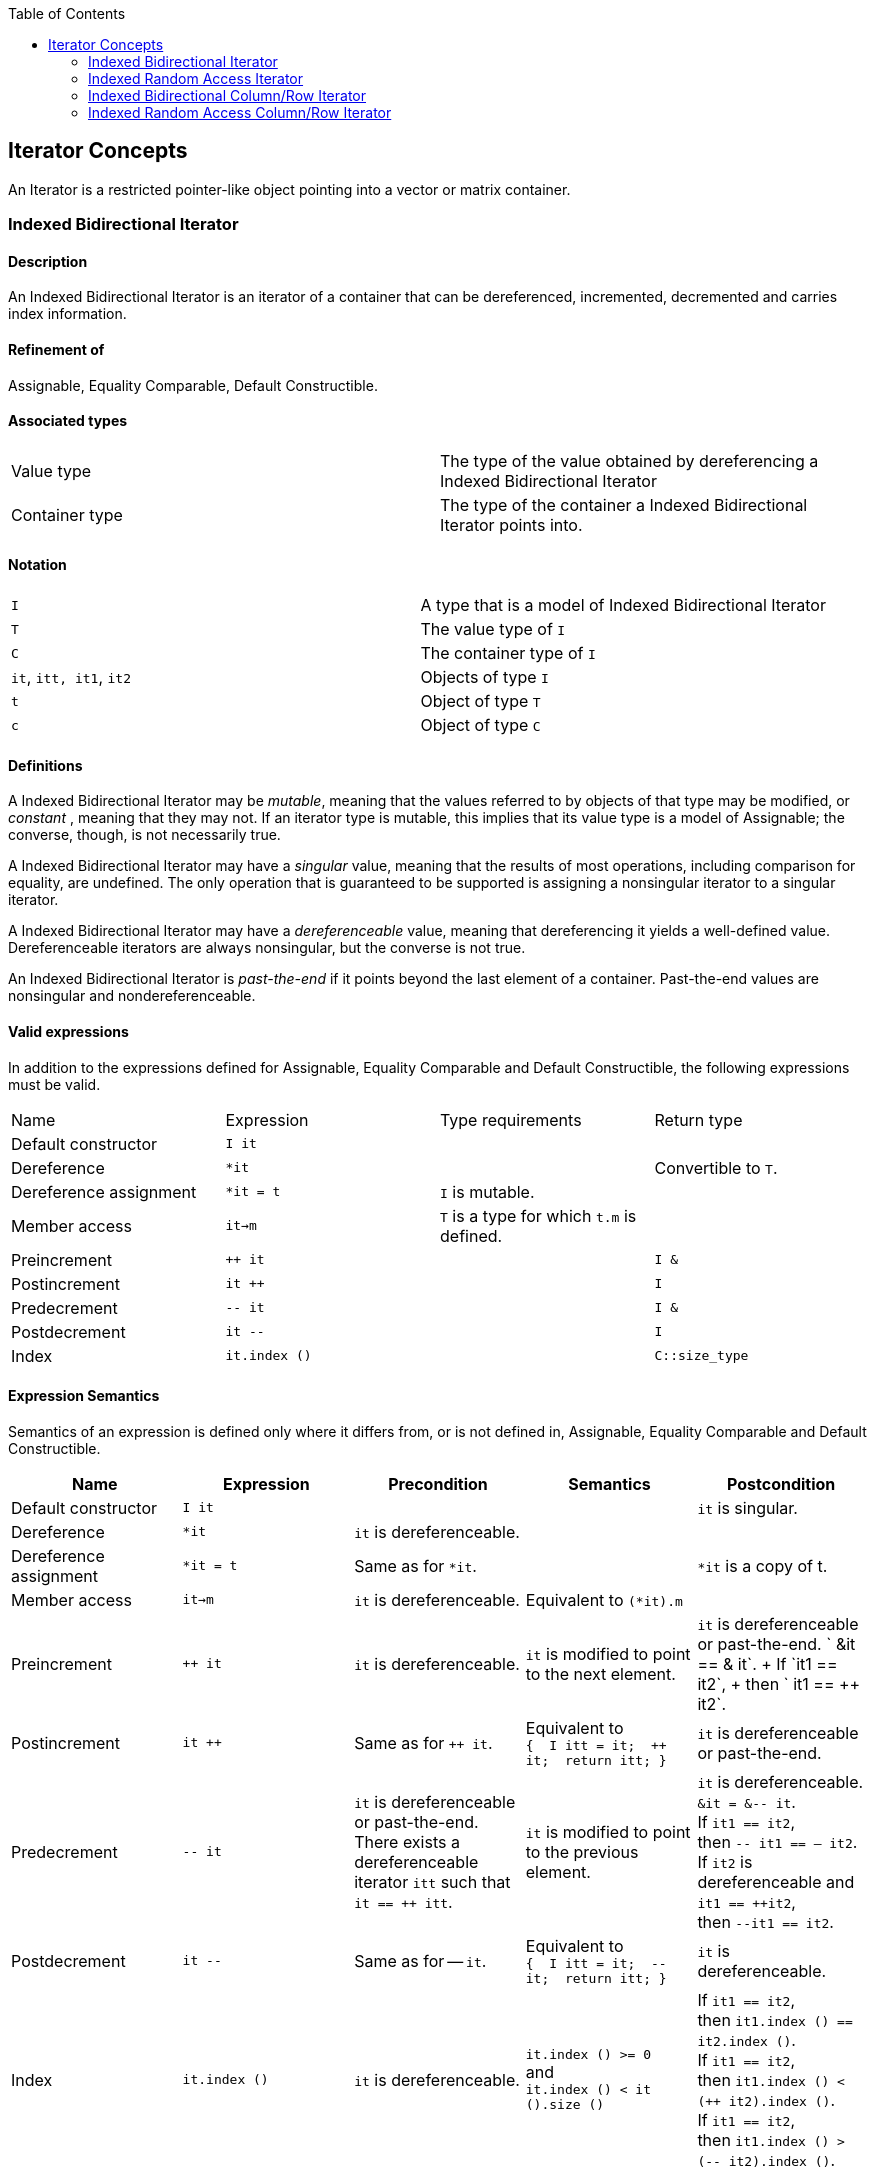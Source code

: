 :toc: left
:toclevels: 2
:idprefix:
:listing-caption: Code Example
:docinfo: private-footer

== Iterator Concepts

[[toc]]

An Iterator is a restricted pointer-like object pointing into a vector
or matrix container.

=== [#indexed_bidirectional_iterator]#Indexed Bidirectional Iterator#

==== Description

An Indexed Bidirectional Iterator is an iterator of a container that can
be dereferenced, incremented, decremented and carries index information.

==== Refinement of

Assignable, Equality Comparable, Default Constructible.

==== Associated types

[cols=",",]
|===
|Value type |The type of the value obtained by dereferencing a Indexed
Bidirectional Iterator

|Container type |The type of the container a Indexed Bidirectional
Iterator points into.
|===

==== Notation

[cols=",",]
|===
|`I` |A type that is a model of Indexed Bidirectional Iterator
|`T` |The value type of `I`
|`C` |The container type of `I`
|`it`, `itt, it1`, `it2` |Objects of type `I`
|`t` |Object of type `T`
|`c` |Object of type `C`
|===

==== Definitions

A Indexed Bidirectional Iterator may be _mutable_, meaning that the
values referred to by objects of that type may be modified, or
_constant_ , meaning that they may not. If an iterator type is mutable,
this implies that its value type is a model of Assignable; the converse,
though, is not necessarily true.

A Indexed Bidirectional Iterator may have a _singular_ value, meaning
that the results of most operations, including comparison for equality,
are undefined. The only operation that is guaranteed to be supported is
assigning a nonsingular iterator to a singular iterator.

A Indexed Bidirectional Iterator may have a _dereferenceable_ value,
meaning that dereferencing it yields a well-defined value.
Dereferenceable iterators are always nonsingular, but the converse is
not true.

An Indexed Bidirectional Iterator is _past-the-end_ if it points beyond
the last element of a container. Past-the-end values are nonsingular and
nondereferenceable.

==== Valid expressions

In addition to the expressions defined for Assignable, Equality
Comparable and Default Constructible, the following expressions must be
valid.

[cols=",,,",]
|===
|Name |Expression |Type requirements |Return type
|Default constructor |`I it` |  | 
|Dereference |`*it` |  |Convertible to `T`.
|Dereference assignment |`*it = t` |`I` is mutable. | 
|Member access |`it->m` |`T` is a type for which `t.m` is defined. | 
|Preincrement |`++ it` |  |`I &`
|Postincrement |`it ++` |  |`I`
|Predecrement |`-- it` |  |`I &`
|Postdecrement |`it --` |  |`I`
|Index |`it.index ()` |  |`C::size_type`
|===

==== Expression Semantics

Semantics of an expression is defined only where it differs from, or is
not defined in, Assignable, Equality Comparable and Default
Constructible.

[width="100%",cols="20%,20%,20%,20%,20%",]
|===
|Name |Expression |Precondition |Semantics |Postcondition

|Default constructor |`I it` |  |  |`it` is singular.

|Dereference |`*it` |`it` is dereferenceable. |  | 

|Dereference assignment |`*it = t` |Same as for `*it`. |  |`*it` is a
copy of t.

|Member access |`it->m` |`it` is dereferenceable. |Equivalent to
`(*it).m` | 

|Preincrement |`++ it` |`it` is dereferenceable. |`it` is modified to
point to the next element. |`it` is dereferenceable or past-the-end.
` &it == &++ it`. +
If `it1 == it2`, +
then `++ it1 == ++ it2`.

|Postincrement |`it ++` |Same as for `++ it`. |Equivalent to +
`{  I itt = it;  ++ it;  return itt; }` |`it` is dereferenceable or
past-the-end.

|Predecrement |`-- it` |`it` is dereferenceable or past-the-end. +
There exists a dereferenceable iterator `itt` such that `it == ++ itt`.
|`it` is modified to point to the previous element. |`it` is
dereferenceable. +
`&it = &-- it`. +
If `it1 == it2`, +
then `-- it1 == -- it2`. +
If `it2` is dereferenceable and `it1 == ++it2`, +
then `--it1 == it2`.

|Postdecrement |`it --` |Same as for -- `it`. |Equivalent to +
`{  I itt = it;  -- it;  return itt; }` |`it` is dereferenceable. 

|Index |`it.index ()` |`it` is dereferenceable. |`it.index () >= 0` +
and +
`it.index () < it ().size ()` |If `it1 == it2`, +
then `it1.index () == it2.index ()`. +
If `it1 == it2`, +
then `it1.index () < (++ it2).index ()`. +
If `it1 == it2`, +
then `it1.index () > (-- it2).index ()`.
|===

==== Complexity guarantees

The complexity of operations on indexed bidirectional iterators is
guaranteed to be amortized constant time.

==== Invariants

[cols=",",]
|===
|Identity |`it1 == it2` if and only if `&*it1 == &*it2`.

|Symmetry of increment and decrement |If `it` is dereferenceable, then
`++ it; --it;` is a null operation. Similarly, `-- it; ++ it;` is a null
operation.

|Relation between iterator index and container element operator |If `it`
is dereferenceable, `*it == it () (it.index ())`.
|===

==== Models

* `sparse_vector::iterator`

=== [#indexed_random_access_iterator]#Indexed Random Access Iterator#

==== Description

An Indexed Random Access Iterator is an iterator of a container that can
be dereferenced, moved forward, moved backward and carries index
information.

==== Refinement of

LessThanComparable, link:#indexed_bidirectional_iterator[Indexed
Bidirectional Iterator] .

==== Associated types

[cols=",",]
|===
|Value type |The type of the value obtained by dereferencing a Indexed
Random Access Iterator

|Container type |The type of the container a Indexed Random Access
Iterator points into.
|===

==== Notation

[cols=",",]
|===
|`I` |A type that is a model of Indexed Random Access Iterator
|`T` |The value type of `I`
|`C` |The container type of `I`
|`it`, `itt, it1`, `it2` |Objects of type `I`
|`t` |Object of type `T`
|`n` |Object of type `C::difference_type`
|===

==== Definitions

An Indexed Random Access Iterator `it1` is _reachable_ from an Indexed
Random Access Iterator `it2` if, after applying `operator ++` to `it2` a
finite number of times, `it1 == it2`.

==== Valid expressions

In addition to the expressions defined for
link:#indexed_bidirectional_iterator[Indexed Bidirectional Iterator] ,
the following expressions must be valid.

[cols=",,,",]
|===
|Name |Expression |Type requirements |Return type
|Forward motion |`it += n` |  |`I &`
|Iterator addition |`it + n` |  |`I`
|Backward motion |`i -= n` |  |`I &`
|Iterator subtraction |`it - n` |  |`I` 
|Difference |`it1 - it2` |  |`C::difference_type`
|Element operator |`it [n]` |  |Convertible to `T`.
|Element assignment |`it [n] = t` |`I` is mutable |Convertible to `T`.
|===

==== Expression Semantics

Semantics of an expression is defined only where it differs from, or is
not defined in, link:#indexed_bidirectional_iterator[Indexed
Bidirectional Iterator] .

[width="100%",cols="20%,20%,20%,20%,20%",]
|===
|Name |Expression |Precondition |Semantics |Postcondition

|Forward motion |`it += n` |Including `it` itself, there must be `n`
dereferenceable or past-the-end iterators following or preceding `it`,
depending on whether `n` is positive or negative. |If `n > 0`,
equivalent to executing `++ it` `n` times. If `n < 0`, equivalent to
executing `-- it` `n` times. If `n == 0`, this is a null operation.
|`it` is dereferenceable or past-the-end.

|Iterator addition |`it + n` |Same as for `i += n`. |Equivalent to +
`{  I itt = it;  return itt += n; }` |Result is dereferenceable or
past-the-end.

|Backward motion |`it -= n` |Including `it` itself, there must be `n`
dereferenceable or past-the-end iterators preceding or following `it`,
depending on whether `n` is positive or negative. |Equivalent to
`it += (-n)`. |`it` is dereferenceable or past-the-end.

|Iterator subtraction |`it - n` |Same as for `i -= n`. |Equivalent to +
`{  I itt = it;  return itt -= n; }` |Result is dereferenceable or
past-the-end.

|Difference |`it1 - it2` |Either `it1` is reachable from `it2` or `it2`
is reachable from `it1`, or both. |Returns a number `n` such that
`it1 == it2 + n` | 

|Element operator |`it [n]` |`it + n` exists and is dereferenceable.
|Equivalent to `*(it + n)` | 

|Element assignment |`i[n] = t` |Same as for `it [n]`. |Equivalent to
`*(it + n) = t` | 
|===

==== Complexity guarantees

The complexity of operations on indexed random access iterators is
guaranteed to be amortized constant time.

==== Invariants

[cols=",",]
|===
|Symmetry of addition and subtraction |If `it + n` is well-defined, then
`it += n; it -= n;` and `(it + n) - n` are null operations. Similarly,
if `it - n` is well-defined, then `it -= n; it += n;` and `(it - n) + n`
are null operations.

|Relation between distance and addition |If `it1 - it2` is well-defined,
then `it1 == it2 + (it1 - it2)`.

|Reachability and distance |If `it1` is reachable from `it2`, then
`it1 - it2 >= 0`.
|===

==== Models

* `vector::iterator`

=== [#indexed_bidirectional_cr_iterator]#Indexed Bidirectional Column/Row Iterator#

==== Description

An Indexed Bidirectional Column/Row Iterator is an iterator of a
container that can be dereferenced, incremented, decremented and carries
index information.

==== Refinement of

Assignable, Equality Comparable, Default Constructible.

==== Associated types

[cols=",",]
|===
|Value type |The type of the value obtained by dereferencing a Indexed
Bidirectional Column/Row Iterator

|Container type |The type of the container a Indexed Bidirectional
Column/Row Iterator points into.
|===

==== Notation

[cols=",",]
|===
|`I1` |A type that is a model of Indexed Bidirectional Column/Row
Iterator

|`I2` |A type that is a model of Indexed Bidirectional Row/Column
Iterator

|`T` |The value type of `I1` and `I2`

|`C` |The container type of `I1` and `I2`

|`it1`, `it1t, it11`, `it12` |Objects of type `I1`

|`it2`, `it2t` |Objects of type `I2`

|`t` |Object of type `T`

|`c` |Object of type `C`
|===

==== Definitions

==== Valid expressions

In addition to the expressions defined for Assignable, Equality
Comparable and Default Constructible, the following expressions must be
valid.

[cols=",,,",]
|===
|Name |Expression |Type requirements |Return type
|Default constructor |`I1 it` |  | 
|Dereference |`*it` |  |Convertible to `T`.
|Dereference assignment |`*it = t` |`I1` is mutable. | 
|Member access |`it->m` |`T` is a type for which `t.m` is defined. | 
|Preincrement |`++ it` |  |`I1 &`
|Postincrement |`it ++` |  |`I1`
|Predecrement |`-- it` |  |`I1 &`
|Postdecrement |`it --` |  |`I1`
|Row Index |`it.index1 ()` |  |`C::size_type`
|Column Index |`it.index2 ()` |  |`C::size_type`
|Row/Column Begin |`it.begin ()` |  |`I2`
|Row/Column End |`it.end ()` |  |`I2`
|Reverse Row/Column Begin |`it.rbegin ()` |  |`reverse_iterator<I2>`
|Reverse Row/Column End |`it.rend ()` |  |`reverse_iterator<I2>`
|===

==== Expression Semantics

Semantics of an expression is defined only where it differs from, or is
not defined in, Assignable, Equality Comparable and Default
Constructible.

[width="100%",cols="20%,20%,20%,20%,20%",]
|===
|Name |Expression |Precondition |Semantics |Postcondition

|Default constructor |`I1 it` |  |  |`it` is singular.

|Dereference |`*it` |`it` is dereferenceable. |  | 

|Dereference assignment |`*it = t` |Same as for `*it`. |  |`*it` is a
copy of t.

|Member access |`it->m` |`it` is dereferenceable. |Equivalent to
`(*it).m` | 

|Preincrement |`++ it` |`it` is dereferenceable. |`it` is modified to
point to the next element of the column/row, i.e. for column iterators
holds +
`it.index1 () < (++ it).index1 ()` and +
`it.index2 () == (++ it).index2 ()`, +
for row iterators holds +
`it.index1 () == (++ it).index1 ()` and +
`it.index2 () < (++ it).index2 ()`. + |`it` is dereferenceable or
past-the-end. ` &it == &++ it`. +
If `it1 == it2`, +
then `++ it1 == ++ it2`.

|Postincrement |`it ++` |Same as for `++ it`. |Equivalent to +
`{  I1 itt = it;  ++ it;  return itt; }` |`it` is dereferenceable or
past-the-end.

|Predecrement |`-- it` |`it` is dereferenceable or past-the-end. +
There exists a dereferenceable iterator `itt` such that `it == ++ itt`.
|`it` is modified to point to the previous  element of the column/row,
i.e. for column iterators holds +
`it.index1 () > (-- it).index1 ()` and +
`it.index2 () == (-- it).index2 ()`, +
for row iterators holds +
`it.index1 () == (-- it).index1 ()` and +
`it.index2 () > (-- it).index2 ()`. |`it` is dereferenceable. +
`&it = &-- it`. +
If `it1 == it2`, +
then `-- it1 == -- it2`.

|Postdecrement |`it --` |Same as for -- `it`. |Equivalent to +
`{  I1 itt = it;  -- it;  return itt; }` |`it` is dereferenceable. 

|Row Index |`it.index1 ()` |If `it` is a Row iterator then `it` must be
dereferenceable. |`it.index1 () >= 0` and +
`it.index1 () < it () .size1 ()` |If `it1 == it2`, +
then `it1.index1 () == 12.index1 ()`. +
If `it1`, `it2` are Row Iterators with `it1 == it2`, +
then `it1.index1 () < (++ it2`).`index1 ()`. +
and `it1.index1 () > (-- it2`).`index1 ()`.

|Column Index |`it.index2 ()` |If `it` is a Column iterator then `it`
must be dereferenceable. |`it.index2 () >= 0` and +
`it.index2 () < it () .size2 ()` |If `it1 == it2`, +
then `it1.index2 () == it2`.`index2 ()` . +
If `it1`, `it2` are Column Iterators with `it1 == i12`, +
then `it1.index2 () < (++ it2`).`index2 ()`. +
end `it1.index2 () > (-- it2`).`index2 ()`.

|Row/Column Begin |`it.begin ()` |`it` is dereferenceable. a|
If `it` is a Column Iterator, +
then `it2 = it.begin ()` is a Row Iterator +
with `it2.index1 () == it.index1 ()`.

If `it` is a Row Iterator, +
then `it2 = it.begin ()` is a Column Iterator +
with `it2.index2 () == it.index2 ()`.

| 

|Row/Column End |`it.end ()` |`it` is dereferenceable. a|
If `it` is a Column Iterator, +
then `it2 = it.end ()` is a Row Iterator +
with `it2.index1 () == it.index1 ()`.

If `it` is a Row Iterator, +
then `it2 = it.end ()` is a Column Iterator +
with `it2.index2 () == it.index2 ()`.

| 

|Reverse Row/Column Begin |`it.rbegin ()` |`it` is dereferenceable.
|Equivalent to `reverse_iterator<I2> (it.end ())`. | 

|Reverse Row/Column End |`it.rend ()` |`it` is dereferenceable.
|Equivalent to `reverse_iterator<I2> (it.begin ())`. | 
|===

==== Complexity guarantees

The complexity of operations on indexed bidirectional column/row
iterators is guaranteed to be logarithmic depending on the size of the
container. The complexity of one iterator (depending on the storage
layout) can be lifted to be amortized constant time. The complexity of
the other iterator (depending on the storage layout and the container)
can be lifted to be amortized constant time for the first row/first
column respectively.

==== Invariants

[width="100%",cols="50%,50%",]
|===
|Identity |`it1 == it2` if and only if `&*it1 == &*it2`.

|Symmetry of increment and decrement |If `it` is dereferenceable, then
`++ it; --it;` is a null operation. Similarly, `-- it; ++ it;` is a null
operation.

|Relation between iterator index and container element operator |If `it`
is dereferenceable, `*it == it () (it.index1 (), it.index2 ())`

|Relation between iterator column/row begin and iterator index a|
If `it` is a Column Iterator and `it2 = it.begin ()` then
`it2.index2 () < it2t.index2 ()` for all `it2t` with `it2t () == it2 ()`
and `it2t ().index1 () == it2 ().index1 ()`.

If `it` is a Row Iterator and `it2 = it.begin ()` then
`it2.index1 () < it2t.index1 ()` for all `it2t` with `it2t () == it2 ()`
and `it2t ().index2 () == it2 ().index2 ()`.

|Relation between iterator column/row end and iterator index a|
If `it` is a Column Iterator and `it2 = it.end ()` then
`it2.index2 () > it2t.index2 ()` for all `it2t` with `it2t () == it2 ()`
and `it2t ().index1 () == it2 ().index1 ()`.

If `it` is a Row Iterator and `it2 = it.end ()` then
`it2.index1 () > it2t.index1 ()` for all `it2t` with `it2t () == it2 ()`
and `it2t ().index2 () == it2 ().index2 ()`.

|===

==== Models

* `sparse_matrix::iterator1`
* `sparse_matrix::iterator2`

=== [#indexed_random_access_cr_iterator]#Indexed Random Access Column/Row Iterator#

==== Description

An Indexed Random Access Column/Row Iterator is an iterator of a
container that can be dereferenced, incremented, decremented and carries
index information.

==== Refinement of

link:#indexed_bidirectional_cr_iterator[Indexed Bidirectional Column/Row
Iterator] .

==== Associated types

[cols=",",]
|===
|Value type |The type of the value obtained by dereferencing a Indexed
Random Access Column/Row Iterator

|Container type |The type of the container a Indexed Random Access
Column/Row Iterator points into.
|===

==== Notation

[cols=",",]
|===
|`I` |A type that is a model of Indexed Random Access Column/Row
Iterator

|`T` |The value type of `I`

|`C` |The container type of `I`

|`it`, `itt, it1`, `it2` |Objects of type `I`

|`t` |Object of type `T`

|`c` |Object of type `C`
|===

==== Definitions

==== Valid expressions

In addition to the expressions defined for
link:#indexed_bidirectional_cr_iterator[Indexed Bidirectional Column/Row
Iterator] , the following expressions must be valid.

[cols=",,,",]
|===
|Name |Expression |Type requirements |Return type
|Forward motion |`it += n` |  |`I &`
|Iterator addition |`it + n` |  |`I`
|Backward motion |`i -= n` |  |`I &`
|Iterator subtraction |`it - n` |  |`I` 
|Difference |`it1 - it2` |  |`C::difference_type`
|Element operator |`it [n]` |  |Convertible to `T`.
|Element assignment |`it [n] = t` |`I` is mutable |Convertible to `T`.
|===

==== Expression Semantics

Semantics of an expression is defined only where it differs from, or is
not defined in, link:#indexed_bidirectional_cr_iterator[Indexed
Bidirectional Column/Row Iterator] .

[width="100%",cols="20%,20%,20%,20%,20%",]
|===
|Name |Expression |Precondition |Semantics |Postcondition

|Forward motion |`it += n` |Including `it` itself, there must be `n`
dereferenceable or past-the-end iterators following or preceding `it`,
depending on whether `n` is positive or negative. |If `n > 0`,
equivalent to executing `++ it` `n` times. If `n < 0`, equivalent to
executing `-- it` `n` times. If `n == 0`, this is a null operation.
|`it` is dereferenceable or past-the-end.

|Iterator addition |`it + n` |Same as for `i += n`. |Equivalent to +
`{  I itt = it;  return itt += n; }` |Result is dereferenceable or
past-the-end.

|Backward motion |`it -= n` |Including `it` itself, there must be `n`
dereferenceable or past-the-end iterators preceding or following `it`,
depending on whether `n` is positive or negative. |Equivalent to
`it += (-n)`. |`it` is dereferenceable or past-the-end.

|Iterator subtraction |`it - n` |Same as for `i -= n`. |Equivalent to +
`{  I itt = it;  return itt -= n; }` |Result is dereferenceable or
past-the-end.

|Difference |`it1 - it2` |Either `it1` is reachable from `it2` or `it2`
is reachable from `it1`, or both. |Returns a number `n` such that
`it1 == it2 + n` | 

|Element operator |`it [n]` |`it + n` exists and is dereferenceable.
|Equivalent to `*(it + n)` | 

|Element assignment |`i[n] = t` |Same as for `it [n]`. |Equivalent to
`*(it + n) = t` | 
|===

==== Complexity guarantees

The complexity of operations on indexed random access Column/Row
iterators is guaranteed to be amortized constant time.

==== Invariants

[cols=",",]
|===
|Symmetry of addition and subtraction |If `it + n` is well-defined, then
`it += n; it -= n;` and `(it + n) - n` are null operations. Similarly,
if `it - n` is well-defined, then `it -= n; it += n;` and `(it - n) + n`
are null operations.

|Relation between distance and addition |If `it1 - it2` is well-defined,
then `it1 == it2 + (it1 - it2)`.

|Reachability and distance |If `it1` is reachable from `it2`, then
`it1 - it2 >= 0`.
|===

==== Models

* `matrix::iterator1`
* `matrix::iterator2`

'''''

Copyright (©) 2000-2002 Joerg Walter, Mathias Koch +
Copyright (©) 2021 Shikhar Vashistha +
Use, modification and distribution are subject to the Boost Software
License, Version 1.0. (See accompanying file LICENSE_1_0.txt or copy at
http://www.boost.org/LICENSE_1_0.txt ).
